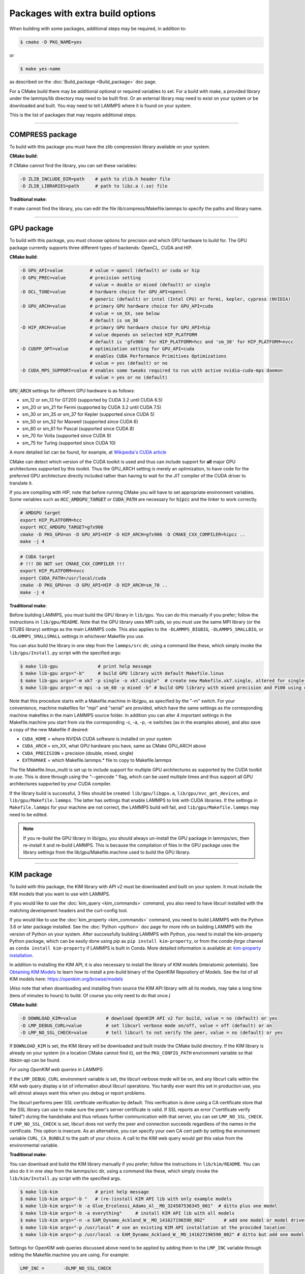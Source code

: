 Packages with extra build options
=================================

When building with some packages, additional steps may be required,
in addition to:

.. code-block:: bash

   $ cmake -D PKG_NAME=yes

or

.. code-block:: bash

   $ make yes-name

as described on the :doc:`Build_package <Build_package>` doc page.

For a CMake build there may be additional optional or required
variables to set.  For a build with make, a provided library under the
lammps/lib directory may need to be built first.  Or an external
library may need to exist on your system or be downloaded and built.
You may need to tell LAMMPS where it is found on your system.

This is the list of packages that may require additional steps.

.. table_from_list::
   :columns: 6

   * :ref:`COMPRESS <compress>`
   * :ref:`GPU <gpu>`
   * :ref:`KIM <kim>`
   * :ref:`KOKKOS <kokkos>`
   * :ref:`LATTE <latte>`
   * :ref:`MESSAGE <message>`
   * :ref:`MSCG <mscg>`
   * :ref:`OPT <opt>`
   * :ref:`POEMS <poems>`
   * :ref:`PYTHON <python>`
   * :ref:`VORONOI <voronoi>`
   * :ref:`USER-ADIOS <user-adios>`
   * :ref:`USER-ATC <user-atc>`
   * :ref:`USER-AWPMD <user-awpmd>`
   * :ref:`USER-COLVARS <user-colvars>`
   * :ref:`USER-H5MD <user-h5md>`
   * :ref:`USER-INTEL <user-intel>`
   * :ref:`USER-MOLFILE <user-molfile>`
   * :ref:`USER-NETCDF <user-netcdf>`
   * :ref:`USER-PLUMED <user-plumed>`
   * :ref:`USER-OMP <user-omp>`
   * :ref:`USER-QMMM <user-qmmm>`
   * :ref:`USER-QUIP <user-quip>`
   * :ref:`USER-SCAFACOS <user-scafacos>`
   * :ref:`USER-SMD <user-smd>`
   * :ref:`USER-VTK <user-vtk>`

----------

.. _compress:

COMPRESS package
-------------------------------

To build with this package you must have the zlib compression library
available on your system.

**CMake build**\ :

If CMake cannot find the library, you can set these variables:

.. code-block:: bash

   -D ZLIB_INCLUDE_DIR=path    # path to zlib.h header file
   -D ZLIB_LIBRARIES=path      # path to libz.a (.so) file

**Traditional make**\ :

If make cannot find the library, you can edit the file
lib/compress/Makefile.lammps to specify the paths and library
name.

----------

.. _gpu:

GPU package
---------------------

To build with this package, you must choose options for precision and
which GPU hardware to build for. The GPU package currently supports
three different types of backends: OpenCL, CUDA and HIP.

**CMake build**\ :

.. code-block:: bash

   -D GPU_API=value          # value = opencl (default) or cuda or hip
   -D GPU_PREC=value         # precision setting
                             # value = double or mixed (default) or single
   -D OCL_TUNE=value         # hardware choice for GPU_API=opencl
                             # generic (default) or intel (Intel CPU) or fermi, kepler, cypress (NVIDIA)
   -D GPU_ARCH=value         # primary GPU hardware choice for GPU_API=cuda
                             # value = sm_XX, see below
                             # default is sm_30
   -D HIP_ARCH=value         # primary GPU hardware choice for GPU_API=hip
                             # value depends on selected HIP_PLATFORM
                             # default is 'gfx906' for HIP_PLATFORM=hcc and 'sm_30' for HIP_PLATFORM=nvcc
   -D CUDPP_OPT=value        # optimization setting for GPU_API=cuda
                             # enables CUDA Performance Primitives Optimizations
                             # value = yes (default) or no
   -D CUDA_MPS_SUPPORT=value # enables some tweaks required to run with active nvidia-cuda-mps daemon
                             # value = yes or no (default)

:code:`GPU_ARCH` settings for different GPU hardware is as follows:

* sm_12 or sm_13 for GT200 (supported by CUDA 3.2 until CUDA 6.5)
* sm_20 or sm_21 for Fermi (supported by CUDA 3.2 until CUDA 7.5)
* sm_30 or sm_35 or sm_37 for Kepler (supported since CUDA 5)
* sm_50 or sm_52 for Maxwell (supported since CUDA 6)
* sm_60 or sm_61 for Pascal (supported since CUDA 8)
* sm_70 for Volta (supported since CUDA 9)
* sm_75 for Turing (supported since CUDA 10)

A more detailed list can be found, for example,
at `Wikipedia's CUDA article <https://en.wikipedia.org/wiki/CUDA#GPUs_supported>`_

CMake can detect which version of the CUDA toolkit is used and thus can
include support for **all** major GPU architectures supported by this toolkit.
Thus the GPU_ARCH setting is merely an optimization, to have code for
the preferred GPU architecture directly included rather than having to wait
for the JIT compiler of the CUDA driver to translate it.

If you are compiling with HIP, note that before running CMake you will have to
set appropriate environment variables. Some variables such as
:code:`HCC_AMDGPU_TARGET` or :code:`CUDA_PATH` are necessary for :code:`hipcc`
and the linker to work correctly.

.. code:: bash

   # AMDGPU target
   export HIP_PLATFORM=hcc
   export HCC_AMDGPU_TARGET=gfx906
   cmake -D PKG_GPU=on -D GPU_API=HIP -D HIP_ARCH=gfx906 -D CMAKE_CXX_COMPILER=hipcc ..
   make -j 4

.. code:: bash

   # CUDA target
   # !!! DO NOT set CMAKE_CXX_COMPILER !!!
   export HIP_PLATFORM=nvcc
   export CUDA_PATH=/usr/local/cuda
   cmake -D PKG_GPU=on -D GPU_API=HIP -D HIP_ARCH=sm_70 ..
   make -j 4

**Traditional make**\ :

Before building LAMMPS, you must build the GPU library in ``lib/gpu``\ .
You can do this manually if you prefer; follow the instructions in
``lib/gpu/README``.  Note that the GPU library uses MPI calls, so you must
use the same MPI library (or the STUBS library) settings as the main
LAMMPS code.  This also applies to the ``-DLAMMPS_BIGBIG``\ ,
``-DLAMMPS_SMALLBIG``\ , or ``-DLAMMPS_SMALLSMALL`` settings in whichever
Makefile you use.

You can also build the library in one step from the ``lammps/src`` dir,
using a command like these, which simply invoke the ``lib/gpu/Install.py``
script with the specified args:

.. code-block:: bash

  $ make lib-gpu               # print help message
  $ make lib-gpu args="-b"     # build GPU library with default Makefile.linux
  $ make lib-gpu args="-m xk7 -p single -o xk7.single"  # create new Makefile.xk7.single, altered for single-precision
  $ make lib-gpu args="-m mpi -a sm_60 -p mixed -b" # build GPU library with mixed precision and P100 using other settings in Makefile.mpi

Note that this procedure starts with a Makefile.machine in lib/gpu, as
specified by the "-m" switch.  For your convenience, machine makefiles
for "mpi" and "serial" are provided, which have the same settings as
the corresponding machine makefiles in the main LAMMPS source
folder. In addition you can alter 4 important settings in the
Makefile.machine you start from via the corresponding -c, -a, -p, -e
switches (as in the examples above), and also save a copy of the new
Makefile if desired:

* ``CUDA_HOME`` = where NVIDIA CUDA software is installed on your system
* ``CUDA_ARCH`` = sm_XX, what GPU hardware you have, same as CMake GPU_ARCH above
* ``CUDA_PRECISION`` = precision (double, mixed, single)
* ``EXTRAMAKE`` = which Makefile.lammps.\* file to copy to Makefile.lammps

The file Makefile.linux_multi is set up to include support for multiple
GPU architectures as supported by the CUDA toolkit in use. This is done
through using the "--gencode " flag, which can be used multiple times and
thus support all GPU architectures supported by your CUDA compiler.

If the library build is successful, 3 files should be created:
``lib/gpu/libgpu.a``\ , ``lib/gpu/nvc_get_devices``\ , and
``lib/gpu/Makefile.lammps``\ .  The latter has settings that enable LAMMPS
to link with CUDA libraries.  If the settings in ``Makefile.lammps`` for
your machine are not correct, the LAMMPS build will fail, and
``lib/gpu/Makefile.lammps`` may need to be edited.

.. note::

   If you re-build the GPU library in lib/gpu, you should always
   un-install the GPU package in lammps/src, then re-install it and
   re-build LAMMPS.  This is because the compilation of files in the GPU
   package uses the library settings from the lib/gpu/Makefile.machine
   used to build the GPU library.

----------

.. _kim:

KIM package
---------------------

To build with this package, the KIM library with API v2 must be downloaded
and built on your system. It must include the KIM models that you want to
use with LAMMPS.

If you would like to use the :doc:`kim_query <kim_commands>`
command, you also need to have libcurl installed with the matching
development headers and the curl-config tool.

If you would like to use the :doc:`kim_property <kim_commands>`
command, you need to build LAMMPS with the Python 3.6 or later package
installed. See the :doc:`Python <python>` doc page for more info on building
LAMMPS with the version of Python on your system.
After successfully building LAMMPS with Python, you need to
install the kim-property Python package, which can be easily done using
*pip* as ``pip install kim-property``, or from the *conda-forge* channel as
``conda install kim-property`` if LAMMPS is built in Conda. More detailed
information is available at:
`kim-property installation <https://github.com/openkim/kim-property#installing-kim-property>`_.

In addition to installing the KIM API, it is also necessary to install the
library of KIM models (interatomic potentials).
See `Obtaining KIM Models <http://openkim.org/doc/usage/obtaining-models>`_ to
learn how to install a pre-build binary of the OpenKIM Repository of Models.
See the list of all KIM models here: https://openkim.org/browse/models

(Also note that when downloading and installing from source
the KIM API library with all its models, may take a long time (tens of
minutes to hours) to build.  Of course you only need to do that once.)

**CMake build**\ :

.. code-block:: bash

   -D DOWNLOAD_KIM=value           # download OpenKIM API v2 for build, value = no (default) or yes
   -D LMP_DEBUG_CURL=value         # set libcurl verbose mode on/off, value = off (default) or on
   -D LMP_NO_SSL_CHECK=value       # tell libcurl to not verify the peer, value = no (default) or yes

If ``DOWNLOAD_KIM`` is set, the KIM library will be downloaded and built
inside the CMake build directory.  If the KIM library is already on
your system (in a location CMake cannot find it), set the ``PKG_CONFIG_PATH``
environment variable so that libkim-api can be found.

*For using OpenKIM web queries in LAMMPS*\ :

If the ``LMP_DEBUG_CURL`` environment variable is set, the libcurl verbose
mode will be on, and any libcurl calls within the KIM web query display a
lot of information about libcurl operations.  You hardly ever want this
set in production use, you will almost always want this when you debug or
report problems.

The libcurl performs peer SSL certificate verification by default. This
verification is done using a CA certificate store that the SSL library can
use to make sure the peer's server certificate is valid. If SSL reports an
error ("certificate verify failed") during the handshake and thus refuses
further communication with that server, you can set ``LMP_NO_SSL_CHECK``\ .
If ``LMP_NO_SSL_CHECK`` is set, libcurl does not verify the peer and connection
succeeds regardless of the names in the certificate. This option is insecure.
As an alternative, you can specify your own CA cert path by setting the
environment variable ``CURL_CA_BUNDLE`` to the path of your choice. A call
to the KIM web query would get this value from the environmental variable.

**Traditional make**\ :

You can download and build the KIM library manually if you prefer;
follow the instructions in ``lib/kim/README``\ .  You can also do it in one
step from the lammps/src dir, using a command like these, which simply
invoke the ``lib/kim/Install.py`` script with the specified args.

.. code-block:: bash

  $ make lib-kim              # print help message
  $ make lib-kim args="-b "   # (re-)install KIM API lib with only example models
  $ make lib-kim args="-b -a Glue_Ercolessi_Adams_Al__MO_324507536345_001"  # ditto plus one model
  $ make lib-kim args="-b -a everything"     # install KIM API lib with all models
  $ make lib-kim args="-n -a EAM_Dynamo_Ackland_W__MO_141627196590_002"       # add one model or model driver
  $ make lib-kim args="-p /usr/local" # use an existing KIM API installation at the provided location
  $ make lib-kim args="-p /usr/local -a EAM_Dynamo_Ackland_W__MO_141627196590_002" # ditto but add one model or driver

Settings for OpenKIM web queries discussed above need to be applied by adding
them to the ``LMP_INC`` variable through editing the Makefile.machine you are
using.  For example:

.. code-block:: make

   LMP_INC =       -DLMP_NO_SSL_CHECK

----------

.. _kokkos:

KOKKOS package
---------------------------

To build with this package, you must choose which hardware you want to
build for, either CPUs (multi-threading via OpenMP) or KNLs (OpenMP)
or GPUs (NVIDIA Cuda).

For a CMake or make build, these are the possible choices for the
``KOKKOS_ARCH`` settings described below.  Note that for CMake, these are
really Kokkos variables, not LAMMPS variables.  Hence you must use
case-sensitive values, e.g. BDW, not bdw.

* AMDAVX = AMD 64-bit x86 CPUs
* EPYC   = AMD EPYC Zen class CPUs
* ARMv80 = ARMv8.0 Compatible CPU
* ARMv81 = ARMv8.1 Compatible CPU
* ARMv8-ThunderX = ARMv8 Cavium ThunderX CPU
* ARMv8-TX2 = ARMv8 Cavium ThunderX2 CPU
* WSM = Intel Westmere CPUs
* SNB = Intel Sandy/Ivy Bridge CPUs
* HSW = Intel Haswell CPUs
* BDW = Intel Broadwell Xeon E-class CPUs
* SKX = Intel Sky Lake Xeon E-class HPC CPUs (AVX512)
* KNC = Intel Knights Corner Xeon Phi
* KNL = Intel Knights Landing Xeon Phi
* BGQ = IBM Blue Gene/Q CPUs
* Power7 = IBM POWER8 CPUs
* Power8 = IBM POWER8 CPUs
* Power9 = IBM POWER9 CPUs
* Kepler = NVIDIA Kepler default (generation CC 3.5)
* Kepler30 = NVIDIA Kepler generation CC 3.0
* Kepler32 = NVIDIA Kepler generation CC 3.2
* Kepler35 = NVIDIA Kepler generation CC 3.5
* Kepler37 = NVIDIA Kepler generation CC 3.7
* Maxwell = NVIDIA Maxwell default (generation CC 5.0)
* Maxwell50 = NVIDIA Maxwell generation CC 5.0
* Maxwell52 = NVIDIA Maxwell generation CC 5.2
* Maxwell53 = NVIDIA Maxwell generation CC 5.3
* Pascal60 = NVIDIA Pascal generation CC 6.0
* Pascal61 = NVIDIA Pascal generation CC 6.1
* Volta70 = NVIDIA Volta generation CC 7.0
* Volta72 = NVIDIA Volta generation CC 7.2
* Turing75 = NVIDIA Turing generation CC 7.5

**CMake build**\ :

For multicore CPUs using OpenMP, set these 2 variables.

.. code-block:: bash

   -D KOKKOS_ARCH=archCPU         # archCPU = CPU from list above
   -D KOKKOS_ENABLE_OPENMP=yes

For Intel KNLs using OpenMP, set these 2 variables:

.. code-block:: bash

   -D KOKKOS_ARCH=KNL
   -D KOKKOS_ENABLE_OPENMP=yes

For NVIDIA GPUs using CUDA, set these 4 variables:

.. code-block:: bash

   -D KOKKOS_ARCH="archCPU;archGPU"   # archCPU = CPU from list above that is hosting the GPU
                                      # archGPU = GPU from list above
   -D KOKKOS_ENABLE_CUDA=yes
   -D KOKKOS_ENABLE_OPENMP=yes
   -D CMAKE_CXX_COMPILER=wrapper      # wrapper = full path to Cuda nvcc wrapper

The wrapper value is the Cuda nvcc compiler wrapper provided in the
Kokkos library: ``lib/kokkos/bin/nvcc_wrapper``\ .  The setting should
include the full path name to the wrapper, e.g.

.. code-block:: bash

   -D CMAKE_CXX_COMPILER=/home/username/lammps/lib/kokkos/bin/nvcc_wrapper

**Traditional make**\ :

Choose which hardware to support in ``Makefile.machine`` via
``KOKKOS_DEVICES`` and ``KOKKOS_ARCH`` settings.  See the
``src/MAKE/OPTIONS/Makefile.kokkos\*`` files for examples.

For multicore CPUs using OpenMP:

.. code-block:: make

   KOKKOS_DEVICES = OpenMP
   KOKKOS_ARCH = archCPU      # archCPU = CPU from list above

For Intel KNLs using OpenMP:

.. code-block:: make

   KOKKOS_DEVICES = OpenMP
   KOKKOS_ARCH = KNL

For NVIDIA GPUs using CUDA:

.. code-block:: make

   KOKKOS_DEVICES = Cuda
   KOKKOS_ARCH = archCPU,archGPU    # archCPU = CPU from list above that is hosting the GPU
                                    # archGPU = GPU from list above
   FFT_INC = -DFFT_CUFFT            # enable use of cuFFT (optional)
   FFT_LIB = -lcufft                # link to cuFFT library

For GPUs, you also need the following 2 lines in your Makefile.machine
before the CC line is defined, in this case for use with OpenMPI mpicxx.
The 2 lines define a nvcc wrapper compiler, which will use nvcc for
compiling CUDA files and use a C++ compiler for non-Kokkos, non-CUDA
files.

.. code-block:: make

   KOKKOS_ABSOLUTE_PATH = $(shell cd $(KOKKOS_PATH); pwd)
   export OMPI_CXX = $(KOKKOS_ABSOLUTE_PATH)/config/nvcc_wrapper
   CC =            mpicxx

----------

.. _latte:

LATTE package
-------------------------

To build with this package, you must download and build the LATTE
library.

**CMake build**\ :

.. code-block:: bash

   -D DOWNLOAD_LATTE=value    # download LATTE for build, value = no (default) or yes
   -D LATTE_LIBRARY=path      # LATTE library file (only needed if a custom location)

If ``DOWNLOAD_LATTE`` is set, the LATTE library will be downloaded and
built inside the CMake build directory.  If the LATTE library is
already on your system (in a location CMake cannot find it),
``LATTE_LIBRARY`` is the filename (plus path) of the LATTE library file,
not the directory the library file is in.

**Traditional make**\ :

You can download and build the LATTE library manually if you prefer;
follow the instructions in ``lib/latte/README``\ .  You can also do it in
one step from the ``lammps/src`` dir, using a command like these, which
simply invokes the ``lib/latte/Install.py`` script with the specified
args:

.. code-block:: bash

  $ make lib-latte                          # print help message
  $ make lib-latte args="-b"                # download and build in lib/latte/LATTE-master
  $ make lib-latte args="-p $HOME/latte"    # use existing LATTE installation in $HOME/latte
  $ make lib-latte args="-b -m gfortran"    # download and build in lib/latte and
                                           #   copy Makefile.lammps.gfortran to Makefile.lammps

Note that 3 symbolic (soft) links, "includelink" and "liblink" and
"filelink.o", are created in lib/latte to point into the LATTE home
dir.  When LAMMPS itself is built it will use these links.  You should
also check that the Makefile.lammps file you create is appropriate for
the compiler you use on your system to build LATTE.

----------

.. _message:

MESSAGE package
-----------------------------

This package can optionally include support for messaging via sockets,
using the open-source `ZeroMQ library <http://zeromq.org>`_, which must
be installed on your system.

**CMake build**\ :

.. code-block:: bash

   -D MESSAGE_ZMQ=value    # build with ZeroMQ support, value = no (default) or yes
   -D ZMQ_LIBRARY=path     # ZMQ library file (only needed if a custom location)
   -D ZMQ_INCLUDE_DIR=path # ZMQ include directory (only needed if a custom location)

**Traditional make**\ :

Before building LAMMPS, you must build the CSlib library in
``lib/message``\ .  You can build the CSlib library manually if you prefer;
follow the instructions in ``lib/message/README``\ .  You can also do it in
one step from the ``lammps/src`` dir, using a command like these, which
simply invoke the ``lib/message/Install.py`` script with the specified args:

.. code-block:: bash

  $ make lib-message               # print help message
  $ make lib-message args="-m -z"  # build with MPI and socket (ZMQ) support
  $ make lib-message args="-s"     # build as serial lib with no ZMQ support

The build should produce two files: ``lib/message/cslib/src/libmessage.a``
and ``lib/message/Makefile.lammps``\ .  The latter is copied from an
existing ``Makefile.lammps.\*`` and has settings to link with the ZeroMQ
library if requested in the build.

----------

.. _mscg:

MSCG package
-----------------------

To build with this package, you must download and build the MS-CG
library.  Building the MS-CG library requires that the GSL
(GNU Scientific Library) headers and libraries are installed on your
machine.  See the ``lib/mscg/README`` and ``MSCG/Install`` files for
more details.

**CMake build**\ :

.. code-block:: bash

   -D DOWNLOAD_MSCG=value    # download MSCG for build, value = no (default) or yes
   -D MSCG_LIBRARY=path      # MSCG library file (only needed if a custom location)
   -D MSCG_INCLUDE_DIR=path  # MSCG include directory (only needed if a custom location)

If ``DOWNLOAD_MSCG`` is set, the MSCG library will be downloaded and built
inside the CMake build directory.  If the MSCG library is already on
your system (in a location CMake cannot find it), ``MSCG_LIBRARY`` is the
filename (plus path) of the MSCG library file, not the directory the
library file is in.  ``MSCG_INCLUDE_DIR`` is the directory the MSCG
include file is in.

**Traditional make**\ :

You can download and build the MS-CG library manually if you prefer;
follow the instructions in ``lib/mscg/README``\ .  You can also do it in one
step from the ``lammps/src`` dir, using a command like these, which simply
invoke the ``lib/mscg/Install.py`` script with the specified args:

.. code-block:: bash

  $ make lib-mscg             # print help message
  $ make lib-mscg args="-b -m serial"   # download and build in lib/mscg/MSCG-release-master
                                       # with the settings compatible with "make serial"
  $ make lib-mscg args="-b -m mpi"      # download and build in lib/mscg/MSCG-release-master
                                       # with the settings compatible with "make mpi"
  $ make lib-mscg args="-p /usr/local/mscg-release" # use the existing MS-CG installation in /usr/local/mscg-release

Note that 2 symbolic (soft) links, "includelink" and "liblink", will
be created in ``lib/mscg`` to point to the MS-CG ``src/installation``
dir.  When LAMMPS is built in src it will use these links.  You should
not need to edit the ``lib/mscg/Makefile.lammps`` file.

----------

.. _opt:

OPT package
---------------------

**CMake build**\ :

No additional settings are needed besides ``-D PKG_OPT=yes``

**Traditional make**\ :

The compile flag "-restrict" must be used to build LAMMPS with the OPT
package when using Intel compilers.  It should be added to the CCFLAGS
line of your Makefile.machine.  See src/MAKE/OPTIONS/Makefile.opt for
an example.

----------

.. _poems:

POEMS package
-------------------------

**CMake build**\ :

No additional settings are needed besides ``-D PKG_OPT=yes``

**Traditional make**\ :

Before building LAMMPS, you must build the POEMS library in ``lib/poems``\ .
You can do this manually if you prefer; follow the instructions in
``lib/poems/README``\ .  You can also do it in one step from the ``lammps/src``
dir, using a command like these, which simply invoke the
``lib/poems/Install.py`` script with the specified args:

.. code-block:: bash

  $ make lib-poems                   # print help message
  $ make lib-poems args="-m serial"  # build with GNU g++ compiler (settings as with "make serial")
  $ make lib-poems args="-m mpi"     # build with default MPI C++ compiler (settings as with "make mpi")
  $ make lib-poems args="-m icc"     # build with Intel icc compiler

The build should produce two files: ``lib/poems/libpoems.a`` and
``lib/poems/Makefile.lammps``\ .  The latter is copied from an existing
``Makefile.lammps.\*`` and has settings needed to build LAMMPS with the
POEMS library (though typically the settings are just blank).  If
necessary, you can edit/create a new ``lib/poems/Makefile.machine`` file
for your system, which should define an ``EXTRAMAKE`` variable to specify
a corresponding ``Makefile.lammps.machine`` file.

----------

.. _python:

PYTHON package
---------------------------

Building with the PYTHON package requires you have a Python shared
library available on your system, which needs to be a Python 2.7
version or a Python 3.x version.  See ``lib/python/README`` for more
details.

**CMake build**\ :

.. code-block:: bash

   -D PYTHON_EXECUTABLE=path   # path to Python executable to use

Without this setting, CMake will guess the default Python on your
system.  To use a different Python version, you can either create a
virtualenv, activate it and then run cmake.  Or you can set the
PYTHON_EXECUTABLE variable to specify which Python interpreter should
be used.  Note note that you will also need to have the development
headers installed for this version, e.g. python2-devel.

**Traditional make**\ :

The build uses the ``lib/python/Makefile.lammps`` file in the compile/link
process to find Python.  You should only need to create a new
``Makefile.lammps.\*`` file (and copy it to ``Makefile.lammps``\ ) if
the LAMMPS build fails.

----------

.. _voronoi:

VORONOI package
-----------------------------

To build with this package, you must download and build the `Voro++ library <voro-home_>`_.

.. _voro-home: http://math.lbl.gov/voro++

**CMake build**\ :

.. code-block:: bash

   -D DOWNLOAD_VORO=value    # download Voro++ for build, value = no (default) or yes
   -D VORO_LIBRARY=path      # Voro++ library file (only needed if at custom location)
   -D VORO_INCLUDE_DIR=path  # Voro++ include directory (only needed if at custom location)

If DOWNLOAD_VORO is set, the Voro++ library will be downloaded and
built inside the CMake build directory.  If the Voro++ library is
already on your system (in a location CMake cannot find it),
VORO_LIBRARY is the filename (plus path) of the Voro++ library file,
not the directory the library file is in.  VORO_INCLUDE_DIR is the
directory the Voro++ include file is in.

**Traditional make**\ :

You can download and build the Voro++ library manually if you prefer;
follow the instructions in lib/voronoi/README.  You can also do it in
one step from the lammps/src dir, using a command like these, which
simply invoke the lib/voronoi/Install.py script with the specified
args:

.. code-block:: bash

  $ make lib-voronoi                          # print help message
  $ make lib-voronoi args="-b"                # download and build the default version in lib/voronoi/voro++-<version>
  $ make lib-voronoi args="-p $HOME/voro++"   # use existing Voro++ installation in $HOME/voro++
  $ make lib-voronoi args="-b -v voro++0.4.6" # download and build the 0.4.6 version in lib/voronoi/voro++-0.4.6

Note that 2 symbolic (soft) links, "includelink" and "liblink", are
created in lib/voronoi to point to the Voro++ src dir.  When LAMMPS
builds in src it will use these links.  You should not need to edit
the lib/voronoi/Makefile.lammps file.

----------

.. _user-adios:

USER-ADIOS package
-----------------------------------

The USER-ADIOS package requires the `ADIOS I/O library <https://github.com/ornladios/ADIOS2>`_,
version 2.3.1 or newer. Make sure that you have ADIOS built either with or
without MPI to match if you build LAMMPS with or without MPI.
ADIOS compilation settings for LAMMPS are automatically detected, if the PATH
and LD_LIBRARY_PATH environment variables have been updated for the local ADIOS
installation and the instructions below are followed for the respective build systems.

**CMake build**\ :

.. code-block:: bash

   -D ADIOS2_DIR=path        # path is where ADIOS 2.x is installed
   -D PKG_USER-ADIOS=yes

**Traditional make**\ :

Turn on the USER-ADIOS package before building LAMMPS. If the ADIOS 2.x software is installed in PATH, there is nothing else to do:

.. code-block:: bash

  $ make yes-user-adios

otherwise, set ADIOS2_DIR environment variable when turning on the package:

.. code-block:: bash

  $ ADIOS2_DIR=path make yes-user-adios   # path is where ADIOS 2.x is installed

----------

.. _user-atc:

USER-ATC package
-------------------------------

The USER-ATC package requires the MANYBODY package also be installed.

**CMake build**\ :

No additional settings are needed besides "-D PKG_USER-ATC=yes"
and "-D PKG_MANYBODY=yes".

**Traditional make**\ :

Before building LAMMPS, you must build the ATC library in lib/atc.
You can do this manually if you prefer; follow the instructions in
lib/atc/README.  You can also do it in one step from the lammps/src
dir, using a command like these, which simply invoke the
lib/atc/Install.py script with the specified args:

.. code-block:: bash

  $ make lib-atc                      # print help message
  $ make lib-atc args="-m serial"     # build with GNU g++ compiler and MPI STUBS (settings as with "make serial")
  $ make lib-atc args="-m mpi"        # build with default MPI compiler (settings as with "make mpi")
  $ make lib-atc args="-m icc"        # build with Intel icc compiler

The build should produce two files: lib/atc/libatc.a and
lib/atc/Makefile.lammps.  The latter is copied from an existing
Makefile.lammps.\* and has settings needed to build LAMMPS with the ATC
library.  If necessary, you can edit/create a new
lib/atc/Makefile.machine file for your system, which should define an
EXTRAMAKE variable to specify a corresponding Makefile.lammps.machine
file.

Note that the Makefile.lammps file has settings for the BLAS and
LAPACK linear algebra libraries.  As explained in lib/atc/README these
can either exist on your system, or you can use the files provided in
lib/linalg.  In the latter case you also need to build the library in
lib/linalg with a command like these:

.. code-block:: bash

  $ make lib-linalg                     # print help message
  $ make lib-linalg args="-m serial"    # build with GNU Fortran compiler (settings as with "make serial")
  $ make lib-linalg args="-m mpi"       # build with default MPI Fortran compiler (settings as with "make mpi")
  $ make lib-linalg args="-m gfortran"  # build with GNU Fortran compiler

----------

.. _user-awpmd:

USER-AWPMD package
-----------------------------------

**CMake build**\ :

No additional settings are needed besides "-D PKG_USER-AQPMD=yes".

**Traditional make**\ :

Before building LAMMPS, you must build the AWPMD library in lib/awpmd.
You can do this manually if you prefer; follow the instructions in
lib/awpmd/README.  You can also do it in one step from the lammps/src
dir, using a command like these, which simply invoke the
lib/awpmd/Install.py script with the specified args:

.. code-block:: bash

  $ make lib-awpmd                   # print help message
  $ make lib-awpmd args="-m serial"  # build with GNU g++ compiler and MPI STUBS (settings as with "make serial")
  $ make lib-awpmd args="-m mpi"     # build with default MPI compiler (settings as with "make mpi")
  $ make lib-awpmd args="-m icc"     # build with Intel icc compiler

The build should produce two files: lib/awpmd/libawpmd.a and
lib/awpmd/Makefile.lammps.  The latter is copied from an existing
Makefile.lammps.\* and has settings needed to build LAMMPS with the
AWPMD library.  If necessary, you can edit/create a new
lib/awpmd/Makefile.machine file for your system, which should define
an EXTRAMAKE variable to specify a corresponding
Makefile.lammps.machine file.

Note that the Makefile.lammps file has settings for the BLAS and
LAPACK linear algebra libraries.  As explained in lib/awpmd/README
these can either exist on your system, or you can use the files
provided in lib/linalg.  In the latter case you also need to build the
library in lib/linalg with a command like these:

.. code-block:: bash

  $ make lib-linalg                     # print help message
  $ make lib-linalg args="-m serial"    # build with GNU Fortran compiler (settings as with "make serial")
  $ make lib-linalg args="-m mpi"       # build with default MPI Fortran compiler (settings as with "make mpi")
  $ make lib-linalg args="-m gfortran"  # build with GNU Fortran compiler

----------

.. _user-colvars:

USER-COLVARS package
---------------------------------------

This package includes into the LAMMPS distribution the Colvars library, which
can be built for the most part with all major versions of the C++ language.

A few of the most recent features require C++11 support.  In particular, the
library is optionally built together with the
`Lepton <https://simtk.org/projects/lepton>`_ library, a copy of which is also
included in the LAMMPS distribution.  Lepton implements the
`customFunction <http://colvars.github.io/colvars-refman-lammps/colvars-refman-lammps.html#colvar|customFunction>`_
feature, and requires C++11 support.

See `here <https://colvars.github.io/README-c++11.html>`_ for a detailed list of
C++11-only features.

**CMake build**\ :

This is the recommended build recipe: no additional settings are normally
needed besides "-D PKG_USER-COLVARS=yes".

Building and linking of Lepton (or other C++11-only features) is enabled
automatically when compilation is carried out with C++11 support, and disabled
otherwise.  Optionally, Lepton build may be manually controlled with the flag
"-D COLVARS_LEPTON=yes\|no".

**Traditional make**\ :

Before building LAMMPS, one must build the Colvars library in lib/colvars.

This can be done manually in the same folder by using or adapting one of the
provided Makefiles: for example, Makefile.g++ for the GNU compiler.

In general, it is safer to use build setting consistent with the rest of
LAMMPS.  This is best carried out from the LAMMPS src directory using a
command like these, which simply invoke the lib/colvars/Install.py script with
the specified args:

.. code-block:: bash

  $ make lib-colvars                      # print help message
  $ make lib-colvars args="-m serial"     # build with GNU g++ compiler (settings as with "make serial")
  $ make lib-colvars args="-m mpi"        # build with default MPI compiler (settings as with "make mpi")
  $ make lib-colvars args="-m g++-debug"  # build with GNU g++ compiler and colvars debugging enabled

The "machine" argument of the "-m" flag is used to find a Makefile.machine to
use as build recipe.  If it does not already exist in lib/colvars, it will be
auto-generated by using compiler flags consistent with those parsed from the
core LAMMPS makefiles.

Optional flags may be specified as environment variables:

.. code-block:: bash

    $ COLVARS_DEBUG=yes make lib-colvars args="-m machine"  # Build with debug code (much slower)
    $ COLVARS_LEPTON=no make lib-colvars args="-m machine"  # Build without Lepton (included otherwise)

The build should produce two files: the library lib/colvars/libcolvars.a
(which also includes Lepton objects if enabled) and the specification file
lib/colvars/Makefile.lammps.  The latter is auto-generated, and normally does
not need to be edited.

----------

.. _user-plumed:

USER-PLUMED package
-------------------------------------

.. _plumedinstall: https://plumed.github.io/doc-master/user-doc/html/_installation.html

Before building LAMMPS with this package, you must first build PLUMED.
PLUMED can be built as part of the LAMMPS build or installed separately
from LAMMPS using the generic `plumed installation instructions <plumedinstall_>`_.
The USER-PLUMED package has been tested to work with Plumed versions
2.4.x, 2.5.x, and 2.6.x and will error out, when trying to run calculations
with a different version of the Plumed kernel.

PLUMED can be linked into MD codes in three different modes: static,
shared, and runtime.  With the "static" mode, all the code that PLUMED
requires is linked statically into LAMMPS. LAMMPS is then fully
independent from the PLUMED installation, but you have to rebuild/relink
it in order to update the PLUMED code inside it.  With the "shared"
linkage mode, LAMMPS is linked to a shared library that contains the
PLUMED code.  This library should preferably be installed in a globally
accessible location. When PLUMED is linked in this way the same library
can be used by multiple MD packages.  Furthermore, the PLUMED library
LAMMPS uses can be updated without the need for a recompile of LAMMPS
for as long as the shared PLUMED library is ABI-compatible.

The third linkage mode is "runtime" which allows the user to specify
which PLUMED kernel should be used at runtime by using the PLUMED_KERNEL
environment variable. This variable should point to the location of the
libplumedKernel.so dynamical shared object, which is then loaded at
runtime. This mode of linking is particularly convenient for doing
PLUMED development and comparing multiple PLUMED versions as these sorts
of comparisons can be done without recompiling the hosting MD code. All
three linkage modes are supported by LAMMPS on selected operating
systems (e.g. Linux) and using either CMake or traditional make
build. The "static" mode should be the most portable, while the
"runtime" mode support in LAMMPS makes the most assumptions about
operating system and compiler environment. If one mode does not work,
try a different one, switch to a different build system, consider a
global PLUMED installation or consider downloading PLUMED during the
LAMMPS build.

**CMake build**\ :

When the "-D PKG_USER-PLUMED" flag is included in the cmake command you
must ensure that GSL is installed in locations that are specified in
your environment.  There are then two additional commands that control
the manner in which PLUMED is obtained and linked into LAMMPS.

.. code-block:: bash

   -D DOWNLOAD_PLUMED=value   # download PLUMED for build, value = no (default) or yes
   -D PLUMED_MODE=value       # Linkage mode for PLUMED, value = static (default), shared, or runtime

If DOWNLOAD_PLUMED is set to "yes", the PLUMED library will be
downloaded (the version of PLUMED that will be downloaded is hard-coded
to a vetted version of PLUMED, usually a recent stable release version)
and built inside the CMake build directory.  If DOWNLOAD_PLUMED is set
to "no" (the default), CMake will try to detect and link to an installed
version of PLUMED.  For this to work, the PLUMED library has to be
installed into a location where the pkg-config tool can find it or the
PKG_CONFIG_PATH environment variable has to be set up accordingly.
PLUMED should be installed in such a location if you compile it using
the default make; make install commands.

The PLUMED_MODE setting determines the linkage mode for the PLUMED
library.  The allowed values for this flag are "static" (default),
"shared", or "runtime".  For a discussion of PLUMED linkage modes,
please see above.  When DOWNLOAD_PLUMED is enabled the static linkage
mode is recommended.

**Traditional make**\ :

PLUMED needs to be installed before the USER-PLUMED package is installed
so that LAMMPS can find the right settings when compiling and linking
the LAMMPS executable.  You can either download and build PLUMED inside
the LAMMPS plumed library folder or use a previously installed PLUMED
library and point LAMMPS to its location. You also have to choose the
linkage mode: "static" (default), "shared" or "runtime".  For a
discussion of PLUMED linkage modes, please see above.

Download/compilation/configuration of the plumed library can be done
from the src folder through the following make args:

.. code-block:: bash

  $ make lib-plumed                         # print help message
  $ make lib-plumed args="-b"               # download and build PLUMED in lib/plumed/plumed2
  $ make lib-plumed args="-p $HOME/.local"  # use existing PLUMED installation in $HOME/.local
  $ make lib-plumed args="-p /usr/local -m shared"  # use existing PLUMED installation in
                                                   # /usr/local and use shared linkage mode

Note that 2 symbolic (soft) links, "includelink" and "liblink" are
created in lib/plumed that point to the location of the PLUMED build to
use. A new file lib/plumed/Makefile.lammps is also created with settings
suitable for LAMMPS to compile and link PLUMED using the desired linkage
mode. After this step is completed, you can install the USER-PLUMED
package and compile LAMMPS in the usual manner:

.. code-block:: bash

  $ make yes-user-plumed
  $ make machine

Once this compilation completes you should be able to run LAMMPS in the
usual way.  For shared linkage mode, libplumed.so must be found by the
LAMMPS executable, which on many operating systems means, you have to
set the LD_LIBRARY_PATH environment variable accordingly.

Support for the different linkage modes in LAMMPS varies for different
operating systems, using the static linkage is expected to be the most
portable, and thus set to be the default.

If you want to change the linkage mode, you have to re-run "make
lib-plumed" with the desired settings **and** do a re-install if the
USER-PLUMED package with "make yes-user-plumed" to update the required
makefile settings with the changes in the lib/plumed folder.

----------

.. _user-h5md:

USER-H5MD package
---------------------------------

To build with this package you must have the HDF5 software package
installed on your system, which should include the h5cc compiler and
the HDF5 library.

**CMake build**\ :

No additional settings are needed besides "-D PKG_USER-H5MD=yes".

This should auto-detect the H5MD library on your system.  Several
advanced CMake H5MD options exist if you need to specify where it is
installed.  Use the ccmake (terminal window) or cmake-gui (graphical)
tools to see these options and set them interactively from their user
interfaces.

**Traditional make**\ :

Before building LAMMPS, you must build the CH5MD library in lib/h5md.
You can do this manually if you prefer; follow the instructions in
lib/h5md/README.  You can also do it in one step from the lammps/src
dir, using a command like these, which simply invoke the
lib/h5md/Install.py script with the specified args:

.. code-block:: bash

  $ make lib-h5md                     # print help message
  $ make lib-h5md args="-m h5cc"      # build with h5cc compiler

The build should produce two files: lib/h5md/libch5md.a and
lib/h5md/Makefile.lammps.  The latter is copied from an existing
Makefile.lammps.\* and has settings needed to build LAMMPS with the
system HDF5 library.  If necessary, you can edit/create a new
lib/h5md/Makefile.machine file for your system, which should define an
EXTRAMAKE variable to specify a corresponding Makefile.lammps.machine
file.

----------

.. _user-intel:

USER-INTEL package
-----------------------------------

To build with this package, you must choose which hardware you want to
build for, either x86 CPUs or Intel KNLs in offload mode.  You should
also typically :ref:`install the USER-OMP package <user-omp>`, as it can be
used in tandem with the USER-INTEL package to good effect, as explained
on the :doc:`Speed intel <Speed_intel>` doc page.

**CMake build**\ :

.. code-block:: bash

   -D INTEL_ARCH=value     # value = cpu (default) or knl
   -D INTEL_LRT_MODE=value # value = threads, none, or c++11

In Long-range thread mode (LRT) a modified verlet style is used, that
operates the Kspace calculation in a separate thread concurrently to
other calculations. This has to be enabled in the :doc:`package intel <package>`
command at runtime. With the setting "threads" it used the pthreads
library, while c++11 will use the built-in thread support of C++11
compilers. The option "none" skips compilation of this feature. The
default is to use "threads" if pthreads is available and otherwise "none".

Best performance is achieved with Intel hardware, Intel compilers, as well as
the Intel TBB and MKL libraries. However, the code also compiles, links, and
runs with other compilers and without TBB and MKL.

**Traditional make**\ :

Choose which hardware to compile for in Makefile.machine via the
following settings.  See src/MAKE/OPTIONS/Makefile.intel_cpu\* and
Makefile.knl files for examples. and src/USER-INTEL/README for
additional information.

For CPUs:

.. code-block:: make

   OPTFLAGS =      -xHost -O2 -fp-model fast=2 -no-prec-div -qoverride-limits -qopt-zmm-usage=high
   CCFLAGS =       -g -qopenmp -DLAMMPS_MEMALIGN=64 -no-offload -fno-alias -ansi-alias -restrict $(OPTFLAGS)
   LINKFLAGS =     -g -qopenmp $(OPTFLAGS)
   LIB =           -ltbbmalloc

For KNLs:

.. code-block:: make

   OPTFLAGS =      -xMIC-AVX512 -O2 -fp-model fast=2 -no-prec-div -qoverride-limits
   CCFLAGS =       -g -qopenmp -DLAMMPS_MEMALIGN=64 -no-offload -fno-alias -ansi-alias -restrict $(OPTFLAGS)
   LINKFLAGS =     -g -qopenmp $(OPTFLAGS)
   LIB =           -ltbbmalloc

----------

.. _user-molfile:

USER-MOLFILE package
---------------------------------------

**CMake build**\ :

.. code-block:: bash

   -D MOLFILE_INCLUDE_DIRS=path   # (optional) path where VMD molfile plugin headers are installed
   -D PKG_USER-MOLFILE=yes

Using "-D PKG_USER-MOLFILE=yes" enables the package, and setting
"-D MOLFILE_INCLUDE DIRS" allows to provide a custom location for
the molfile plugin header files. These should match the ABI of the
plugin files used, and thus one typically sets them to include
folder of the local VMD installation in use. LAMMPS ships with a
couple of default header files that correspond to a popular VMD
version, usually the latest release.

**Traditional make**\ :

The lib/molfile/Makefile.lammps file has a setting for a dynamic
loading library libdl.a that is typically present on all systems.  It
is required for LAMMPS to link with this package.  If the setting is
not valid for your system, you will need to edit the Makefile.lammps
file.  See lib/molfile/README and lib/molfile/Makefile.lammps for
details. It is also possible to configure a different folder with
the VMD molfile plugin header files. LAMMPS ships with a couple of
default headers, but these are not compatible with all VMD versions,
so it is often best to change this setting to the location of the
same include files of the local VMD installation in use.

----------

.. _user-netcdf:

USER-NETCDF package
-------------------------------------

To build with this package you must have the NetCDF library installed
on your system.

**CMake build**\ :

No additional settings are needed besides "-D PKG_USER-NETCDF=yes".

This should auto-detect the NETCDF library if it is installed on your
system at standard locations.  Several advanced CMake NETCDF options
exist if you need to specify where it was installed.  Use the ccmake
(terminal window) or cmake-gui (graphical) tools to see these options
and set them interactively from their user interfaces.

**Traditional make**\ :

The lib/netcdf/Makefile.lammps file has settings for NetCDF include
and library files which LAMMPS needs to build with this package.  If
the settings are not valid for your system, you will need to edit the
Makefile.lammps file.  See lib/netcdf/README for details.

----------

.. _user-omp:

USER-OMP package
-------------------------------

**CMake build**\ :

No additional settings are required besides "-D PKG_USER-OMP=yes".  If
CMake detects OpenMP support, the USER-OMP code will be compiled with
multi-threading support enabled, otherwise as optimized serial code.

**Traditional make**\ :

To enable multi-threading support in the USER-OMP package (and other
styles supporting OpenMP) the following compile and link flags must
be added to your Makefile.machine file.
See src/MAKE/OPTIONS/Makefile.omp for an example.

.. parsed-literal::

   CCFLAGS: -fopenmp               # for GNU and Clang Compilers
   CCFLAGS: -qopenmp -restrict     # for Intel compilers on Linux
   LINKFLAGS: -fopenmp             # for GNU and Clang Compilers
   LINKFLAGS: -qopenmp             # for Intel compilers on Linux

For other platforms and compilers, please consult the documentation
about OpenMP support for your compiler. Please see the note about
how to address compatibility :ref:`issues with the 'default(none)' directive <default-none-issues>` of some compilers.

----------

.. _user-qmmm:

USER-QMMM package
---------------------------------

For using LAMMPS to do QM/MM simulations via the USER-QMMM package you
need to build LAMMPS as a library.  A LAMMPS executable with fix qmmm
included can be built, but will not be able to do a QM/MM simulation
on as such.  You must also build a QM code - currently only Quantum
ESPRESSO (QE) is supported - and create a new executable which links
LAMMPS and the QM code together.  Details are given in the
lib/qmmm/README file.  It is also recommended to read the instructions
for :doc:`linking with LAMMPS as a library <Build_link>` for
background information.  This requires compatible Quantum Espresso
and LAMMPS versions.  The current interface and makefiles have last
been verified to work in February 2020 with Quantum Espresso versions
6.3 to 6.5.

**CMake build**\ :

When using CMake, building a LAMMPS library is required and it is
recommended to build a shared library, since any libraries built from
the sources in the *lib* folder (including the essential libqmmm.a)
are not included in the static LAMMPS library and (currently) not
installed, while their code is included in the shared LAMMPS library.
Thus a typical command line to configure building LAMMPS for USER-QMMM
would be:

.. code-block:: bash

    cmake -C ../cmake/presets/minimal.cmake -D PKG_USER-QMMM=yes \
            -D BUILD_LIB=yes -DBUILD_SHARED_LIBS=yes ../cmake

After completing the LAMMPS build and also configuring and compiling
Quantum ESPRESSO with external library support (via "make couple"),
go back to the lib/qmmm folder and follow the instructions on the
README file to build the combined LAMMPS/QE QM/MM executable
(pwqmmm.x) in the lib/qmmm folder.  You need to make certain, that

**Traditional make**\ :

Before building LAMMPS, you must build the QMMM library in lib/qmmm.
You can do this manually if you prefer; follow the first two steps
explained in lib/qmmm/README.  You can also do it in one step from the
lammps/src dir, using a command like these, which simply invoke the
lib/qmmm/Install.py script with the specified args:

.. code-block:: bash

  $ make lib-qmmm                      # print help message
  $ make lib-qmmm args="-m serial"     # build with GNU Fortran compiler (settings as in "make serial")
  $ make lib-qmmm args="-m mpi"        # build with default MPI compiler (settings as in "make mpi")
  $ make lib-qmmm args="-m gfortran"   # build with GNU Fortran compiler

The build should produce two files: lib/qmmm/libqmmm.a and
lib/qmmm/Makefile.lammps.  The latter is copied from an existing
Makefile.lammps.\* and has settings needed to build LAMMPS with the
QMMM library (though typically the settings are just blank).  If
necessary, you can edit/create a new lib/qmmm/Makefile.machine file
for your system, which should define an EXTRAMAKE variable to specify
a corresponding Makefile.lammps.machine file.

You can then install QMMM package and build LAMMPS in the usual
manner.  After completing the LAMMPS build and compiling Quantum
ESPRESSO with external library support (via "make couple"), go back to
the lib/qmmm folder and follow the instructions in the README file to
build the combined LAMMPS/QE QM/MM executable (pwqmmm.x) in the
lib/qmmm folder.

----------

.. _user-quip:

USER-QUIP package
---------------------------------

To build with this package, you must download and build the QUIP
library.  It can be obtained from GitHub.  For support of GAP
potentials, additional files with specific licensing conditions need
to be downloaded and configured.  See step 1 and step 1.1 in the
lib/quip/README file for details on how to do this.

**CMake build**\ :

.. code-block:: bash

   -D QUIP_LIBRARY=path     # path to libquip.a (only needed if a custom location)

CMake will not download and build the QUIP library.  But once you have
done that, a CMake build of LAMMPS with "-D PKG_USER-QUIP=yes" should
work.  Set QUIP_LIBRARY if CMake cannot find the QUIP library.

**Traditional make**\ :

The download/build procedure for the QUIP library, described in
lib/quip/README file requires setting two environment variables,
QUIP_ROOT and QUIP_ARCH.  These are accessed by the
lib/quip/Makefile.lammps file which is used when you compile and link
LAMMPS with this package.  You should only need to edit
Makefile.lammps if the LAMMPS build can not use its settings to
successfully build on your system.

----------

.. _user-scafacos:

USER-SCAFACOS package
-----------------------------------------

To build with this package, you must download and build the `ScaFaCoS Coulomb solver library <scafacos-home_>`_

.. _scafacos-home: http://www.scafacos.de

**CMake build**\ :

.. code-block:: bash

   -D DOWNLOAD_SCAFACOS=value    # download ScaFaCoS for build, value = no (default) or yes
   -D SCAFACOS_LIBRARY=path      # ScaFaCos library file (only needed if at custom location)
   -D SCAFACOS_INCLUDE_DIR=path  # ScaFaCoS include directory (only needed if at custom location)

If DOWNLOAD_SCAFACOS is set, the ScaFaCoS library will be downloaded
and built inside the CMake build directory.  If the ScaFaCoS library
is already on your system (in a location CMake cannot find it),
SCAFACOS_LIBRARY is the filename (plus path) of the ScaFaCoS library
file, not the directory the library file is in.  SCAFACOS_INCLUDE_DIR
is the directory the ScaFaCoS include file is in.

**Traditional make**\ :

You can download and build the ScaFaCoS library manually if you
prefer; follow the instructions in lib/scafacos/README.  You can also
do it in one step from the lammps/src dir, using a command like these,
which simply invoke the lib/scafacos/Install.py script with the
specified args:

make lib-scafacos                         # print help message
make lib-scafacos args="-b"               # download and build in lib/scafacos/scafacos-<version>
make lib-scafacos args="-p $HOME/scafacos  # use existing ScaFaCoS installation in $HOME/scafacos

Note that 2 symbolic (soft) links, "includelink" and "liblink", are
created in lib/scafacos to point to the ScaFaCoS src dir.  When LAMMPS
builds in src it will use these links.  You should not need to edit
the lib/scafacos/Makefile.lammps file.

----------

.. _user-smd:

USER-SMD package
-------------------------------

To build with this package, you must download the Eigen3 library.
Eigen3 is a template library, so you do not need to build it.

**CMake build**\ :

.. code-block:: bash

   -D DOWNLOAD_EIGEN3            # download Eigen3, value = no (default) or yes
   -D EIGEN3_INCLUDE_DIR=path    # path to Eigen library (only needed if a custom location)

If DOWNLOAD_EIGEN3 is set, the Eigen3 library will be downloaded and
inside the CMake build directory.  If the Eigen3 library is already on
your system (in a location CMake cannot find it), EIGEN3_INCLUDE_DIR
is the directory the Eigen3++ include file is in.

**Traditional make**\ :

You can download the Eigen3 library manually if you prefer; follow the
instructions in lib/smd/README.  You can also do it in one step from
the lammps/src dir, using a command like these, which simply invoke
the lib/smd/Install.py script with the specified args:

.. code-block:: bash

  $ make lib-smd                         # print help message
  $ make lib-smd args="-b"               # download to lib/smd/eigen3
  $ make lib-smd args="-p /usr/include/eigen3"    # use existing Eigen installation in /usr/include/eigen3

Note that a symbolic (soft) link named "includelink" is created in
lib/smd to point to the Eigen dir.  When LAMMPS builds it will use
this link.  You should not need to edit the lib/smd/Makefile.lammps
file.

----------

.. _user-vtk:

USER-VTK package
-------------------------------

To build with this package you must have the VTK library installed on
your system.

**CMake build**\ :

No additional settings are needed besides "-D PKG_USER-VTK=yes".

This should auto-detect the VTK library if it is installed on your
system at standard locations.  Several advanced VTK options exist if
you need to specify where it was installed.  Use the ccmake (terminal
window) or cmake-gui (graphical) tools to see these options and set
them interactively from their user interfaces.

**Traditional make**\ :

The lib/vtk/Makefile.lammps file has settings for accessing VTK files
and its library, which LAMMPS needs to build with this package.  If
the settings are not valid for your system, check if one of the other
lib/vtk/Makefile.lammps.\* files is compatible and copy it to
Makefile.lammps.  If none of the provided files work, you will need to
edit the Makefile.lammps file.  See lib/vtk/README for details.
